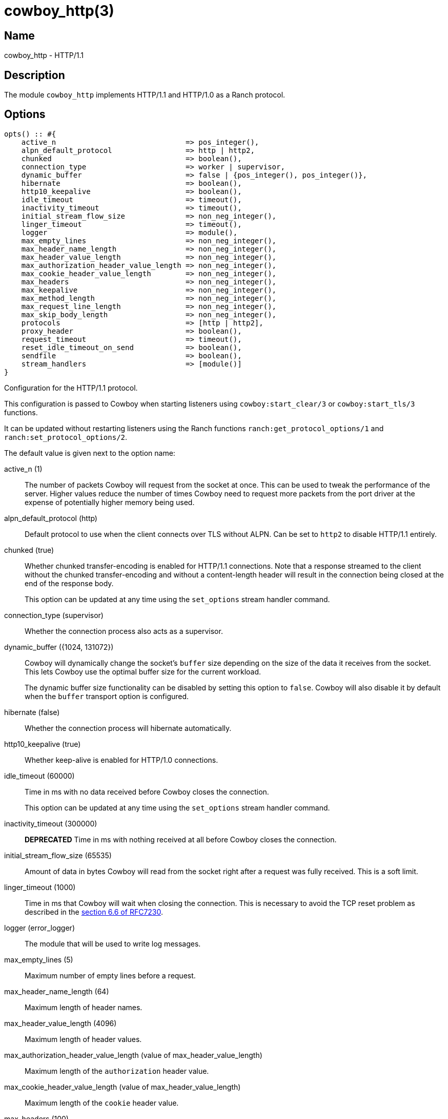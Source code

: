 = cowboy_http(3)

== Name

cowboy_http - HTTP/1.1

== Description

The module `cowboy_http` implements HTTP/1.1 and HTTP/1.0
as a Ranch protocol.

== Options

// @todo Might be worth moving cowboy_clear/tls options
// to their respective manual, when they are added.

[source,erlang]
----
opts() :: #{
    active_n                              => pos_integer(),
    alpn_default_protocol                 => http | http2,
    chunked                               => boolean(),
    connection_type                       => worker | supervisor,
    dynamic_buffer                        => false | {pos_integer(), pos_integer()},
    hibernate                             => boolean(),
    http10_keepalive                      => boolean(),
    idle_timeout                          => timeout(),
    inactivity_timeout                    => timeout(),
    initial_stream_flow_size              => non_neg_integer(),
    linger_timeout                        => timeout(),
    logger                                => module(),
    max_empty_lines                       => non_neg_integer(),
    max_header_name_length                => non_neg_integer(),
    max_header_value_length               => non_neg_integer(),
    max_authorization_header_value_length => non_neg_integer(),
    max_cookie_header_value_length        => non_neg_integer(),
    max_headers                           => non_neg_integer(),
    max_keepalive                         => non_neg_integer(),
    max_method_length                     => non_neg_integer(),
    max_request_line_length               => non_neg_integer(),
    max_skip_body_length                  => non_neg_integer(),
    protocols                             => [http | http2],
    proxy_header                          => boolean(),
    request_timeout                       => timeout(),
    reset_idle_timeout_on_send            => boolean(),
    sendfile                              => boolean(),
    stream_handlers                       => [module()]
}
----

Configuration for the HTTP/1.1 protocol.

This configuration is passed to Cowboy when starting listeners
using `cowboy:start_clear/3` or `cowboy:start_tls/3` functions.

It can be updated without restarting listeners using the
Ranch functions `ranch:get_protocol_options/1` and
`ranch:set_protocol_options/2`.

The default value is given next to the option name:

active_n (1)::

The number of packets Cowboy will request from the socket at once.
This can be used to tweak the performance of the server. Higher
values reduce the number of times Cowboy need to request more
packets from the port driver at the expense of potentially
higher memory being used.

alpn_default_protocol (http)::

Default protocol to use when the client connects over TLS
without ALPN. Can be set to `http2` to disable HTTP/1.1
entirely.

chunked (true)::

Whether chunked transfer-encoding is enabled for HTTP/1.1 connections.
Note that a response streamed to the client without the chunked
transfer-encoding and without a content-length header will result
in the connection being closed at the end of the response body.
+
This option can be updated at any time using the
`set_options` stream handler command.

connection_type (supervisor)::

Whether the connection process also acts as a supervisor.

dynamic_buffer ({1024, 131072})::

Cowboy will dynamically change the socket's `buffer` size
depending on the size of the data it receives from the socket.
This lets Cowboy use the optimal buffer size for the current
workload.
+
The dynamic buffer size functionality can be disabled by
setting this option to `false`. Cowboy will also disable
it by default when the `buffer` transport option is configured.

hibernate (false)::

Whether the connection process will hibernate automatically.

http10_keepalive (true)::

Whether keep-alive is enabled for HTTP/1.0 connections.

idle_timeout (60000)::

Time in ms with no data received before Cowboy closes the connection.
+
This option can be updated at any time using the
`set_options` stream handler command.

inactivity_timeout (300000)::

**DEPRECATED** Time in ms with nothing received at all before Cowboy closes the connection.

initial_stream_flow_size (65535)::

Amount of data in bytes Cowboy will read from the socket
right after a request was fully received. This is a soft
limit.

linger_timeout (1000)::

Time in ms that Cowboy will wait when closing the connection. This is
necessary to avoid the TCP reset problem as described in the
https://tools.ietf.org/html/rfc7230#section-6.6[section 6.6 of RFC7230].

logger (error_logger)::

The module that will be used to write log messages.

max_empty_lines (5)::

Maximum number of empty lines before a request.

max_header_name_length (64)::

Maximum length of header names.

max_header_value_length (4096)::

Maximum length of header values.

max_authorization_header_value_length (value of max_header_value_length)::

Maximum length of the `authorization` header value.

max_cookie_header_value_length (value of max_header_value_length)::

Maximum length of the `cookie` header value.

max_headers (100)::

Maximum number of headers allowed per request.

max_keepalive (1000)::

Maximum number of requests allowed per connection.

max_method_length (32)::

Maximum length of the method.

max_request_line_length (8000)::

Maximum length of the request line.

max_skip_body_length (1000000)::

Maximum length Cowboy is willing to skip when the user code did not read the body fully.
When the remaining length is too large or unknown Cowboy will close the connection.

protocols ([http2, http])::

Protocols that may be used when the client connects over
cleartext TCP. The default is to allow both HTTP/1.1 and
HTTP/2. HTTP/1.1 and HTTP/2 can be disabled entirely by
omitting them from the list.

proxy_header (false)::

Whether incoming connections have a PROXY protocol header. The
proxy information will be passed forward via the `proxy_header`
key of the Req object.

request_timeout (5000)::

Time in ms with no requests before Cowboy closes the connection.

reset_idle_timeout_on_send (false)::

Whether the `idle_timeout` gets reset when sending data
to the socket.

sendfile (true)::

Whether the sendfile syscall may be used. It can be useful to disable
it on systems where the syscall has a buggy implementation, for example
under VirtualBox when using shared folders.

stream_handlers ([cowboy_stream_h])::

Ordered list of stream handlers that will handle all stream events.

== Changelog

* *2.13*: The `inactivity_timeout` option was deprecated.
* *2.13*: The `active_n` default value was changed to `1`.
* *2.13*: The `dynamic_buffer` and `hibernate` options were added.
* *2.11*: The `reset_idle_timeout_on_send` option was added.
* *2.8*: The `active_n` option was added.
* *2.7*: The `initial_stream_flow_size` and `logger` options were added.
* *2.6*: The `chunked`, `http10_keepalive`, `proxy_header` and `sendfile` options were added.
* *2.5*: The `linger_timeout` option was added.
* *2.2*: The `max_skip_body_length` option was added.
* *2.0*: The `timeout` option was renamed `request_timeout`.
* *2.0*: The `idle_timeout`, `inactivity_timeout` and `shutdown_timeout` options were added.
* *2.0*: The `max_method_length` option was added.
* *2.0*: The `max_request_line_length` default was increased from 4096 to 8000.
* *2.0*: The `connection_type` option was added.
* *2.0*: The `env` option is now a map instead of a proplist.
* *2.0*: The `stream_handlers` option was added.
* *2.0*: The `compress` option was removed in favor of the `cowboy_compress_h` stream handler.
* *2.0*: Options are now a map instead of a proplist.
* *2.0*: Protocol introduced. Replaces `cowboy_protocol`.

== See also

link:man:cowboy(7)[cowboy(7)],
link:man:cowboy_http2(3)[cowboy_http2(3)],
link:man:cowboy_websocket(3)[cowboy_websocket(3)]
